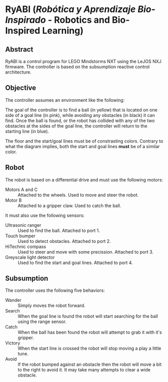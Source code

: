 * RyABI (/Robótica y Aprendizaje Bio-Inspirado/ - Robotics and Bio-Inspired Learning)

** Abstract

RyABI is a control program for LEGO Mindstorms NXT using the LeJOS NXJ firmware. The controller is based on the
subsumption reactive control architecture.

** Objective

The controller assumes an environment like the following:

[[file:environment.png]]

The goal of the controller is to find a ball (in yellow) that is located on one side of a goal line (in pink),
while avoiding any obstacles (in black) it can find. Once the ball is found, or the robot has collided with any
of the two obstacles at the sides of the goal line, the controller will return to the starting line (in blue).

The floor and the start/goal lines must be of constrasting colors. Contrary to what the diagram implies, both
the start and goal lines *must* be of a similar color.

** Robot

The robot is based on a differential drive and must use the following motors:

 * Motors A and C :: Attached to the wheels. Used to move and steer the robot.
 * Motor B :: Attached to a gripper claw. Used to catch the ball.

It must also use the following sensors:

 * Ultrasonic ranger :: Used to find the ball. Attached to port 1.
 * Touch bumper :: Used to detect obstacles. Attached to port 2.
 * HiTechnic compass :: Used to steer and move with some precission. Attached to port 3.
 * Greyscale light detector :: Used to find the start and goal lines. Attached to port 4.

** Subsumption

The controller uses the following five behaviors:

 * Wander :: Simply moves the robot forward.
 * Search :: When the goal line is found the robot will start searching for the ball using the range sensor.
 * Catch :: When the ball has been found the robot will attempt to grab it with it's gripper.
 * Victory :: When the start line is crossed the robot will stop moving a play a little tune.
 * Avoid :: If the robot bumped against an obstacle then the robot will move a bit to the right to avoid it. It may take many attempts to clear a wide obstacle.
